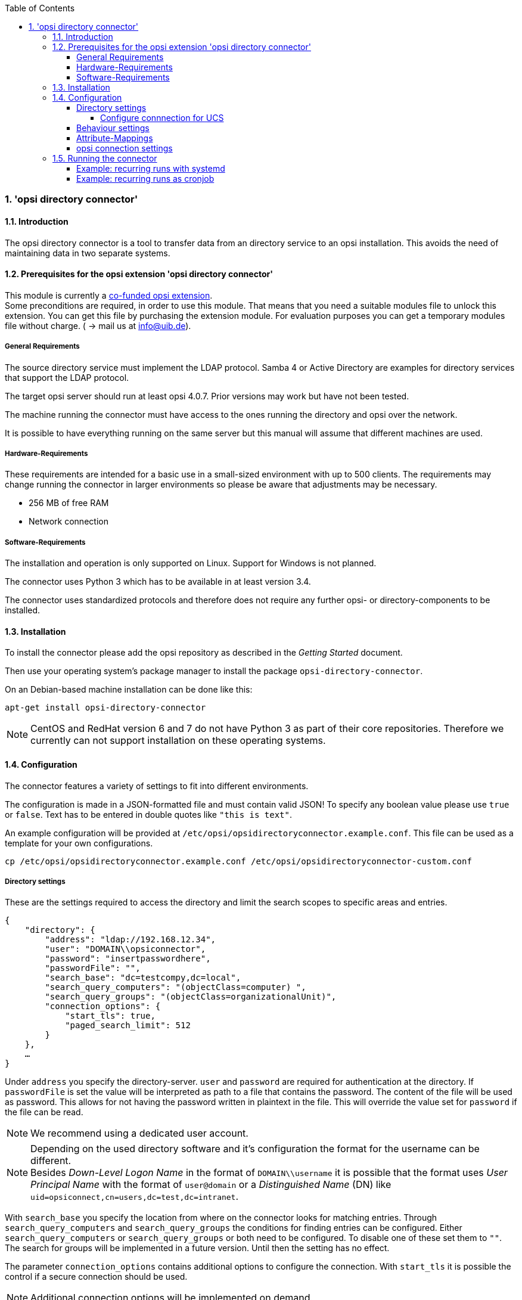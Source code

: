 ﻿////
; Copyright (c) uib gmbh (www.uib.de)
; This documentation is owned by uib
; and published under the german creative commons by-sa license
; see:
; http://creativecommons.org/licenses/by-sa/3.0/de/
; http://creativecommons.org/licenses/by-sa/3.0/de/legalcode
; english:
; http://creativecommons.org/licenses/by-sa/3.0/
; http://creativecommons.org/licenses/by-sa/3.0/legalcode
;
; credits: http://www.opsi.org/credits/
////

:Author:    uib gmbh
:Email:     info@uib.de
:Revision:  1
:toclevels: 6
:toc:
:numbered:
:doctype:   book

[[opsi-manual-dircon]]
=== 'opsi directory connector'


[[opsi-manual-dircon-introduction]]
==== Introduction

The opsi directory connector is a tool to transfer data from an directory service
to an opsi installation.
This avoids the need of maintaining data in two separate systems.

[[opsi-manual-dircon-preconditions]]
==== Prerequisites for the opsi extension 'opsi directory connector'

This module is currently a
link:https://www.opsi.org/product/extensions-of-opsi/[co-funded opsi extension]. +
Some preconditions are required, in order to use this module. That means that you need a suitable modules file to unlock this extension. You can get this file by purchasing the extension module. For evaluation purposes you can get a temporary modules file without charge. ( -> mail us at info@uib.de). +


[[opsi-manual-dircon-preconditions-general]]
===== General Requirements

The source directory service must implement the LDAP protocol.
Samba 4 or Active Directory are examples for directory services that support the LDAP protocol.

The target opsi server should run at least opsi 4.0.7.
Prior versions may work but have not been tested.

The machine running the connector must have access to the ones running
the directory and opsi over the network.

It is possible to have everything running on the same server but this manual will assume that different machines are used.


[[opsi-manual-dircon-requirements-hardware]]
===== Hardware-Requirements

These requirements are intended for a basic use in a small-sized environment
with up to 500 clients.
The requirements may change running the connector in larger environments
so please be aware that adjustments may be necessary.

* 256 MB of free RAM
* Network connection


[[opsi-manual-dircon-requirements-software]]
===== Software-Requirements

The installation and operation is only supported on Linux.
Support for Windows is not planned.

The connector uses Python 3 which has to be available in at least version 3.4.

The connector uses standardized protocols and therefore does not require any further opsi- or directory-components to be installed.


[[opsi-manual-dircon-installation]]
==== Installation

To install the connector please add the opsi repository as described in the _Getting Started_ document.

Then use your operating system's package manager to install the package `opsi-directory-connector`.

On an Debian-based machine installation can be done like this:
[source,prompt]
----
apt-get install opsi-directory-connector
----

NOTE: CentOS and RedHat version 6 and 7 do not have Python 3 as part of their core repositories.
Therefore we currently can not support installation on these operating systems.


[[opsi-manual-dircon-configuration]]
==== Configuration

The connector features a variety of settings to fit into different
environments.

The configuration is made in a JSON-formatted file and must contain valid JSON!
To specify any boolean value please use `true` or `false`. Text has to
be entered in double quotes like `"this is text"`.

An example configuration will be provided at `/etc/opsi/opsidirectoryconnector.example.conf`.
This file can be used as a template for your own configurations.

[source,prompt]
----
cp /etc/opsi/opsidirectoryconnector.example.conf /etc/opsi/opsidirectoryconnector-custom.conf
----

[[opsi-manual-dircon-conf-dir]]
===== Directory settings

These are the settings required to access the directory and limit
the search scopes to specific areas and entries.

[source,json]
----
{
    "directory": {
        "address": "ldap://192.168.12.34",
        "user": "DOMAIN\\opsiconnector",
        "password": "insertpasswordhere",
        "passwordFile": "",
        "search_base": "dc=testcompy,dc=local",
        "search_query_computers": "(objectClass=computer) ",
        "search_query_groups": "(objectClass=organizationalUnit)",
        "connection_options": {
            "start_tls": true,
            "paged_search_limit": 512
        }
    },
    …
}
----

Under `address` you specify the directory-server.
`user` and `password` are required for authentication at the directory.
If `passwordFile` is set the value will be interpreted as path to a file that contains the password. The content of the file will be used as password.
This allows for not having the password written in plaintext in the file.
This will override the value set for `password` if the file can be read.

NOTE: We recommend using a dedicated user account.

NOTE: Depending on the used directory software and it's configuration the format for the username can be different. +
Besides _Down-Level Logon Name_ in the format of `DOMAIN\\username` it is possible that the format uses _User Principal Name_ with the format of `user@domain` or a _Distinguished Name_ (DN) like `uid=opsiconnect,cn=users,dc=test,dc=intranet`.

With `search_base` you specify the location from where on the connector
looks for matching entries.
Through `search_query_computers` and `search_query_groups` the conditions
for finding entries can be configured.
Either `search_query_computers` or `search_query_groups` or both need to be configured. To disable one of these set them to `""`.
The search for groups will be implemented in a future version. Until then the setting has no effect.

The parameter `connection_options` contains additional options to configure the connection.
With `start_tls` it is possible the control if a secure connection should be used.

NOTE: Additional connection options will be implemented on demand.

If the optional parameter `paged_search_limit` is present and it's value is an integer multiple queries are made to the directory in order to read it's elements.
How many elements a response contains is limited through the given value.
This is supported since version 20.

Since version 14 it is possible to test the connection to the directory through the paramter `--check-directory` without connecting to the opsi server.


[[opsi-manual-dircon-conf-dir-ucs]]
====== Configure connnection for UCS

For a connection to Univention Corporate Server the full DN hast do be used as username.

For a search through the complete directory you can set `search_base` to the output of the command `ucr get ldap/base`.


To search for Windows clients you can set `search_query_computers` to `(objectClass=univentionWindows)`.


[[opsi-manual-dircon-conf-work]]
===== Behaviour settings

These settings defines the behaviour of the connector.

[source,json]
----
{
    …
    "behaviour": {
        "write_changes_to_opsi": true,
        "root_dir_in_opsi": "Directory",
        "update_existing_clients": true,
        "prefer_location_from_directory": true
    },
    …
}
----

If `write_changes_to_opsi` is set to `false` no data will be written to
opsi. This can be used to check settings before applying them.

Via `root_dir_in_opsi` you define what group should be used as the root
in opsi. You need to make sure that this group exists.

If `update_existing_clients` is set to `false` clients already
existing in opsi will not be altered.
If this is set to `true` clients may have any manually set data overridden
with the values from the directory.

If `prefer_location_from_directory` is set to `true` clients will be
moved in opsi to the same location they have in the directory.
If you want to disable this set it to `false`.

[[opsi-manual-dircon-conf-map]]
===== Attribute-Mappings

With a system as flexible as a directory service the connector must
be given information about what attributes in the directory match these
of the corresponding opsi objects.

[source,json]
----
{
    …
    "mapping": {
        "client": {
            "id": "name",
            "description": "description",
            "notes": "",
            "hardwareAddress": "",
            "ipAddress": "",
            "inventoryNumber": "",
            "oneTimePassword": ""
        },
        "group": {
            "id": "name",
            "description": "description",
            "notes": ""
        }
    },
    …
}
----

There is a mapping for clients and one for groups.

The key of each mapping is the attribute in opsi and the value is the attribute from the directory. If the value (in the mapping) is empty no mapping will be done.

NOTE: If the value read from the directory for the client ID does not seem to be an FQDN an FQDN will be created. The domain part for this will be created from the DC of the read element.

[[opsi-manual-dircon-conf-conect]]
===== opsi connection settings

This specifies how the connector accesses opsi.

[source,json]
----
{
    …
    "opsi": {
        "address": "https://localhost:4447",
        "username": "syncuser",
        "password": "secret",
        "exit_on_error": false
        "passwordFile": "",
        "connection_options": {
            "verify_certificate": true
        }
    }
}
----

Set `address` to the address of your opsi server. Please include the
port.

NOTE: To use a proxy for the connection use the environment variable 'HTTPS_PROXY'.

`username` and `password` should be set accordingly to authenticate
at the opsi server.
If `passwordFile` is set the value will be interpreted as path to a file that contains the password.
The content of the file will be used as password.
This allows for not having the password written in plaintext in the file.
This will override the value set for `password` if the file can be read.

NOTE: We recommended setting up a dedicated user for this task. Refer to the document _Getting Started_ on how to do this.

If the parameter `exit_on_error` is `true` then any problem that appears when updating data in opsi opsi - this could be triggered by submitting values that are invalid in opsi - results in a break.
If this is `false` then problems will be logged but the run will not be stopped.

With `connection_options` the options for connecting to opsi can be set.
`verify_certificate` configures the verification of the server certificate.
For selfsigned certificates this can be set to `false`.

Since version 14 it is possible to test the connection to the opsi server through the paramter `--check-opsi` without connecting to the directory.


[[opsi-manual-dircon-run]]
==== Running the connector

After installation a binary called `opsidirectoryconnector` will
be present on the system.

It is required to pass an argument `--config` together with the path to
the configuration.

[source,prompt]
----
opsidirectoryconnector --config /etc/opsi/opsidirectoryconnector-custom.conf
----

NOTE: The user running the binary does not require any access to opsi as this is all specified in the configuration.

[[opsi-manual-dircon-run-systemd]]
===== Example: recurring runs with systemd

The connector currently does one synchronisation run when executed but
the chances are good that you want to have a constant synchronisation of data.

It is easy to automate the execution of the connector to have recurring runs.

We will use systemd for this.
In contrast to cronjobs systemd will avoid overlapping runs and is therefore
a good choice.

The following example will set up the connector so that it is run five minutes after the machine was booted and from then on every hour.

We require two files that need to be placed in the corresponding directory
for user-defined units.
The path where this files need to be stored may vary between operating systems.
Please use `pkg-config` to obtain the path your system uses by running the following command:

[source,prompt]
----
pkg-config systemd --variable=systemduserunitdir
----

In this directory you need to place the two following files.
One for the timer that makes the job recurring and one for the job itself.

Please put this inside `opsi-directory-connector.timer`:

[source,configfile]
----
[Unit]
Description=Start the opsi-directory-connector in regular intervals

[Timer]
OnBootSec=5min
OnUnitActiveSec=1hour

[Install]
WantedBy=timers.target
----

And this is the content of `opsi-directory-connector.service`:

[source,configfile]
----
[Unit]
Description=Sync clients from AD to opsi.
Wants=network.target

[Service]
Type=oneshot
ExecStart=/usr/bin/opsidirectoryconnector --config /etc/opsi/opsidirectoryconnector-custom.conf
----

To enable the timer and start it right away use the following commands:

[source,prompt]
----
systemctl enable opsi-directory-connector.timer
systemctl start opsi-directory-connector.timer
----

If the timer does not get started it will be first run after the next reboot of the machine.


[[opsi-manual-dircon-run-cronjob]]
===== Example: recurring runs as cronjob

It is easy to automate recurring runs through a cronjob.

Please be aware that overlapping runs may happen with cron and therefore the interval should be higher.
To avoid this problem it is recommended to use *systemd* instead of *cron*

The cronjob file can usually be edited through `crontab -e`.
For an synchronisation that happens every hour there can be used the following:

[source,prompt]
----
0 * * * * /usr/bin/opsidirectoryconnector --config /etc/opsi/opsidirectoryconnector-custom.conf
----
